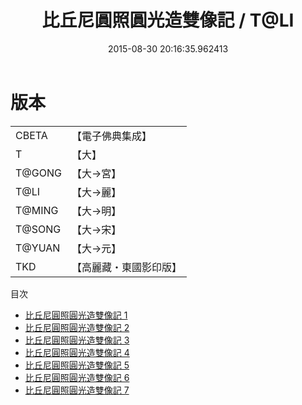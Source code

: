 #+TITLE: 比丘尼圓照圓光造雙像記 / T@LI

#+DATE: 2015-08-30 20:16:35.962413
* 版本
 |     CBETA|【電子佛典集成】|
 |         T|【大】     |
 |    T@GONG|【大→宮】   |
 |      T@LI|【大→麗】   |
 |    T@MING|【大→明】   |
 |    T@SONG|【大→宋】   |
 |    T@YUAN|【大→元】   |
 |       TKD|【高麗藏・東國影印版】|
目次
 - [[file:KR6i0329_001.txt][比丘尼圓照圓光造雙像記 1]]
 - [[file:KR6i0329_002.txt][比丘尼圓照圓光造雙像記 2]]
 - [[file:KR6i0329_003.txt][比丘尼圓照圓光造雙像記 3]]
 - [[file:KR6i0329_004.txt][比丘尼圓照圓光造雙像記 4]]
 - [[file:KR6i0329_005.txt][比丘尼圓照圓光造雙像記 5]]
 - [[file:KR6i0329_006.txt][比丘尼圓照圓光造雙像記 6]]
 - [[file:KR6i0329_007.txt][比丘尼圓照圓光造雙像記 7]]
